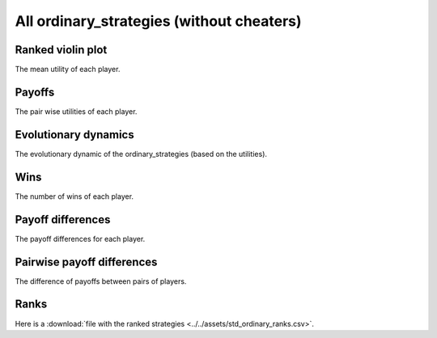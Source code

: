 All ordinary_strategies (without cheaters)
=================================

Ranked violin plot
------------------

The mean utility of each player.

.. figure:: ../../assets/ordinary_strategies_boxplot.svg
   :alt: ranked violin plot

Payoffs
-------

The pair wise utilities of each player.

.. figure:: ../../assets/ordinary_strategies_payoff.svg
   :alt: payoffs

Evolutionary dynamics
---------------------

The evolutionary dynamic of the ordinary_strategies (based on the utilities).

.. figure:: ../../assets/ordinary_strategies_reproduce.svg
   :alt: evolutionary dynamics

Wins
----

The number of wins of each player.

.. figure:: ../../assets/ordinary_strategies_winplot.svg
   :alt: evolutionary dynamics

Payoff differences
------------------

The payoff differences for each player.

.. figure:: ../../assets/ordinary_strategies_sdvplot.svg
   :alt: evolutionary dynamics

Pairwise payoff differences
---------------------------

The difference of payoffs between pairs of players.

.. figure:: ../../assets/ordinary_strategies_pdplot.svg
   :alt: evolutionary dynamics

Ranks
-----

Here is a :download:`file with the ranked strategies
<../../assets/std_ordinary_ranks.csv>`.

